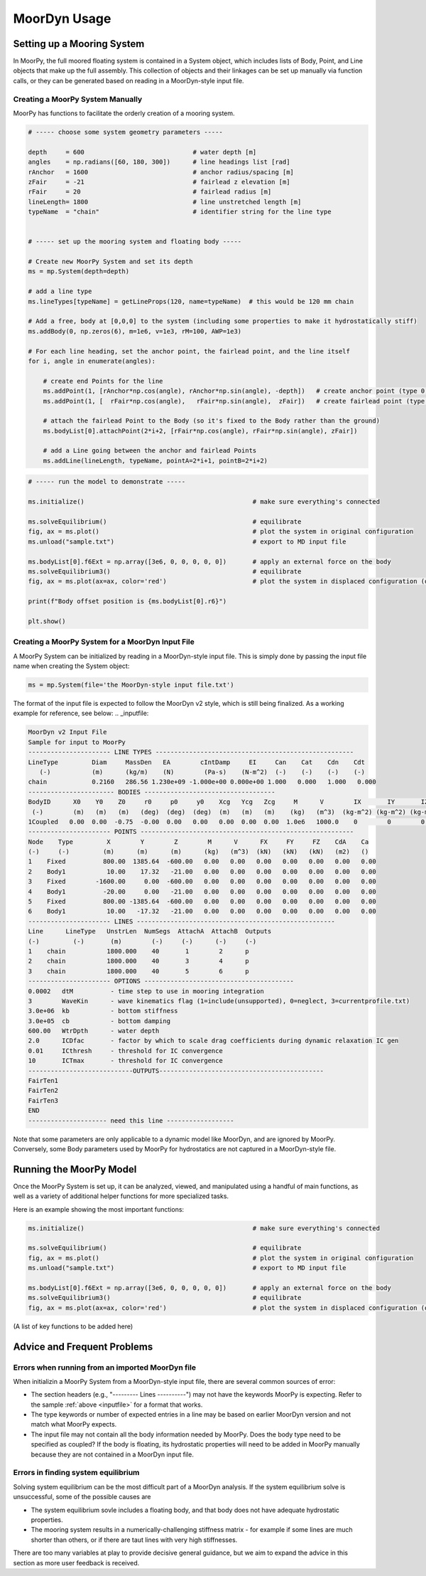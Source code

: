 MoorDyn Usage
=====================================================

..
  customize code highlight color through "hll" span css

.. raw:: html

    <style> .highlight .hll {color:#000080; background-color: #eeeeff} </style>
    <style> .fast {color:#000080; background-color: #eeeeff} </style>
    <style> .stnd {color:#008000; background-color: #eeffee} </style>

.. role:: fast
.. role:: stnd


Setting up a Mooring System
---------------------------

In MoorPy, the full moored floating system is contained in a System object, which includes
lists of Body, Point, and Line objects that make up the full assembly. This collection of 
objects and their linkages can be set up manually via function calls, or they can be 
generated based on reading in a MoorDyn-style input file.


Creating a MoorPy System Manually
^^^^^^^^^^^^^^^^^^^^^^^^^^^^^^^^^

MoorPy has functions to facilitate the orderly creation of a mooring system. 

.. code-block:: none


  # ----- choose some system geometry parameters -----
  
  depth     = 600                             # water depth [m]
  angles    = np.radians([60, 180, 300])      # line headings list [rad]
  rAnchor   = 1600                            # anchor radius/spacing [m]
  zFair     = -21                             # fairlead z elevation [m]
  rFair     = 20                              # fairlead radius [m]
  lineLength= 1800                            # line unstretched length [m]
  typeName  = "chain"                         # identifier string for the line type
  
  
  # ----- set up the mooring system and floating body -----
  
  # Create new MoorPy System and set its depth
  ms = mp.System(depth=depth)
  
  # add a line type
  ms.lineTypes[typeName] = getLineProps(120, name=typeName)  # this would be 120 mm chain
  
  # Add a free, body at [0,0,0] to the system (including some properties to make it hydrostatically stiff)
  ms.addBody(0, np.zeros(6), m=1e6, v=1e3, rM=100, AWP=1e3)
  
  # For each line heading, set the anchor point, the fairlead point, and the line itself
  for i, angle in enumerate(angles):
  
      # create end Points for the line
      ms.addPoint(1, [rAnchor*np.cos(angle), rAnchor*np.sin(angle), -depth])   # create anchor point (type 0, fixed)
      ms.addPoint(1, [  rFair*np.cos(angle),   rFair*np.sin(angle),  zFair])   # create fairlead point (type 0, fixed)
      
      # attach the fairlead Point to the Body (so it's fixed to the Body rather than the ground)
      ms.bodyList[0].attachPoint(2*i+2, [rFair*np.cos(angle), rFair*np.sin(angle), zFair]) 
  
      # add a Line going between the anchor and fairlead Points
      ms.addLine(lineLength, typeName, pointA=2*i+1, pointB=2*i+2)


.. code-block:: none      
  
  # ----- run the model to demonstrate -----
  
  ms.initialize()                                             # make sure everything's connected
  
  ms.solveEquilibrium()                                       # equilibrate
  fig, ax = ms.plot()                                         # plot the system in original configuration
  ms.unload("sample.txt")                                     # export to MD input file
  
  ms.bodyList[0].f6Ext = np.array([3e6, 0, 0, 0, 0, 0])       # apply an external force on the body 
  ms.solveEquilibrium3()                                      # equilibrate
  fig, ax = ms.plot(ax=ax, color='red')                       # plot the system in displaced configuration (on the same plot, in red)
  
  print(f"Body offset position is {ms.bodyList[0].r6}")
          
  plt.show()



Creating a MoorPy System for a MoorDyn Input File
^^^^^^^^^^^^^^^^^^^^^^^^^^^^^^^^^^^^^^^^^^^^^^^^^

A MoorPy System can be initialized by reading in a MoorDyn-style input file. This is simply done by
passing the input file name when creating the System object:

.. code-block:: none

  ms = mp.System(file='the MoorDyn-style input file.txt')


The format of the input file is expected to follow the
MoorDyn v2 style, which is still being finalized. As a working example for reference, see below:
.. _inputfile:


.. code-block:: none
 
  MoorDyn v2 Input File 
  Sample for input to MoorPy
  ---------------------- LINE TYPES -----------------------------------------------------
  LineType         Diam     MassDen   EA        cIntDamp     EI     Can    Cat    Cdn    Cdt
     (-)           (m)      (kg/m)    (N)        (Pa-s)    (N-m^2)  (-)    (-)    (-)    (-)
  chain            0.2160   286.56 1.230e+09 -1.000e+00 0.000e+00 1.000   0.000   1.000   0.000  
  ----------------------- BODIES -----------------------------------
  BodyID      X0    Y0    Z0     r0     p0     y0    Xcg   Ycg   Zcg     M      V        IX       IY       IZ     CdA  Ca
   (-)        (m)   (m)   (m)   (deg)  (deg)  (deg)  (m)   (m)   (m)    (kg)   (m^3)  (kg-m^2) (kg-m^2) (kg-m^2) (m^2) (-)
  1Coupled   0.00  0.00  -0.75  -0.00  0.00   0.00   0.00  0.00  0.00  1.0e6   1000.0    0        0        0      0    0
  ---------------------- POINTS ---------------------------------------------------------
  Node    Type         X        Y        Z        M      V      FX     FY     FZ    CdA    Ca 
  (-)     (-)         (m)      (m)      (m)      (kg)   (m^3)  (kN)   (kN)   (kN)   (m2)   ()
  1    Fixed          800.00  1385.64  -600.00   0.00   0.00   0.00   0.00   0.00   0.00   0.00
  2    Body1           10.00    17.32   -21.00   0.00   0.00   0.00   0.00   0.00   0.00   0.00
  3    Fixed        -1600.00     0.00  -600.00   0.00   0.00   0.00   0.00   0.00   0.00   0.00
  4    Body1          -20.00     0.00   -21.00   0.00   0.00   0.00   0.00   0.00   0.00   0.00
  5    Fixed          800.00 -1385.64  -600.00   0.00   0.00   0.00   0.00   0.00   0.00   0.00
  6    Body1           10.00   -17.32   -21.00   0.00   0.00   0.00   0.00   0.00   0.00   0.00
  ---------------------- LINES -----------------------------------------------------
  Line      LineType   UnstrLen  NumSegs  AttachA  AttachB  Outputs
  (-)         (-)       (m)        (-)     (-)      (-)     (-)
  1    chain           1800.000    40       1        2      p
  2    chain           1800.000    40       3        4      p
  3    chain           1800.000    40       5        6      p
  ---------------------- OPTIONS ----------------------------------------
  0.0002   dtM          - time step to use in mooring integration
  3        WaveKin      - wave kinematics flag (1=include(unsupported), 0=neglect, 3=currentprofile.txt)
  3.0e+06  kb           - bottom stiffness
  3.0e+05  cb           - bottom damping
  600.00   WtrDpth      - water depth
  2.0      ICDfac       - factor by which to scale drag coefficients during dynamic relaxation IC gen
  0.01     ICthresh     - threshold for IC convergence
  10       ICTmax       - threshold for IC convergence
  ----------------------------OUTPUTS--------------------------------------------
  FairTen1
  FairTen2
  FairTen3
  END
  --------------------- need this line ------------------


Note that some parameters are only applicable to a dynamic model like MoorDyn, and are ignored by MoorPy.
Conversely, some Body parameters used by MoorPy for hydrostatics are not captured in a MoorDyn-style file.



Running the MoorPy Model
------------------------

Once the MoorPy System is set up, it can be analyzed, viewed, and manipulated using a handful of main
functions, as well as a variety of additional helper functions for more specialized tasks.

Here is an example showing the most important functions:


.. code-block:: none
 
  ms.initialize()                                             # make sure everything's connected
  
  ms.solveEquilibrium()                                       # equilibrate
  fig, ax = ms.plot()                                         # plot the system in original configuration
  ms.unload("sample.txt")                                     # export to MD input file
  
  ms.bodyList[0].f6Ext = np.array([3e6, 0, 0, 0, 0, 0])       # apply an external force on the body 
  ms.solveEquilibrium3()                                      # equilibrate
  fig, ax = ms.plot(ax=ax, color='red')                       # plot the system in displaced configuration (on the same plot, in red)
  

(A list of key functions to be added here)


Advice and Frequent Problems
----------------------------
   
   
Errors when running from an imported MoorDyn file
^^^^^^^^^^^^^^^^^^^^^^^^^^^^^^^^^^^^^^^^^^^^^^^^^

When initializin a MoorPy System from a MoorDyn-style input file, there are several common sources of
error:

- The section headers (e.g., "--------- Lines ----------") may not have the keywords MoorPy is expecting.
  Refer to the sample :ref:`above <inputfile>` for a format that works.
  
- The type keywords or number of expected entries in a line may be based on earlier MoorDyn version and 
  not match what MoorPy expects.
  
- The input file may not contain all the body information needed by MoorPy. Does the body type need to
  be specified as coupled? If the body is floating, its hydrostatic properties will need to be added
  in MoorPy manually because they are not contained in a MoorDyn input file.



Errors in finding system equilibrium
^^^^^^^^^^^^^^^^^^^^^^^^^^^^^^^^^^^^^^^^^^^^^^^^^

Solving system equilibrium can be the most difficult part of a MoorDyn analysis.
If the system equilibrium solve is unsuccessful, some of the possible causes are

- The system equilibrium sovle includes a floating body, and that body does not 
  have adequate hydrostatic properties.
  
- The mooring system results in a numerically-challenging stiffness matrix - for 
  example if some lines are much shorter than others, or if there are taut lines
  with very high stiffnesses.

There are too many variables at play to provide decisive general guidance, but
we aim to expand the advice in this section as more user feedback is received.





